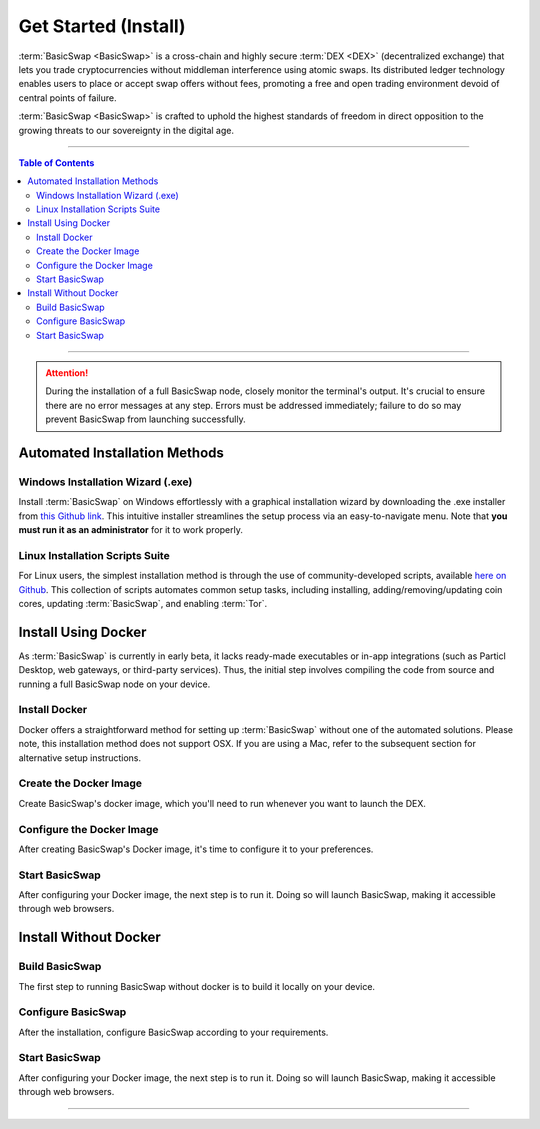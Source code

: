 =====================
Get Started (Install)
=====================

.. title::
   BasicSwap DEX Installation Guide
   
.. meta::
   :description lang=en: Learn how to install BasicSwap DEX on your desktop computer.
   :keywords lang=en: Particl, DEX, Trading, Exchange, Buy Crypto, Sell Crypto, Installation, Quickstart, Blockchain, Privacy, E-Commerce, multi-vendor marketplace, online marketplace

:term:`BasicSwap <BasicSwap>` is a cross-chain and highly secure :term:`DEX <DEX>` (decentralized exchange) that lets you trade cryptocurrencies without middleman interference using atomic swaps. Its distributed ledger technology enables users to place or accept swap offers without fees, promoting a free and open trading environment devoid of central points of failure.

:term:`BasicSwap <BasicSwap>` is crafted to uphold the highest standards of freedom in direct opposition to the growing threats to our sovereignty in the digital age. 

----

.. contents:: Table of Contents
   :local:
   :backlinks: none
   :depth: 2

----

.. attention::

     During the installation of a full BasicSwap node, closely monitor the terminal's output. It's crucial to ensure there are no error messages at any step. Errors must be addressed immediately; failure to do so may prevent BasicSwap from launching successfully.

Automated Installation Methods
==============================

Windows Installation Wizard (.exe)
----------------------------------

Install :term:`BasicSwap` on Windows effortlessly with a graphical installation wizard by downloading the .exe installer from `this Github link <https://github.com/gerlofvanek/basicswap-installation-GUI/releases>`_. This intuitive installer streamlines the setup process via an easy-to-navigate menu. Note that **you must run it as an administrator** for it to work properly.

Linux Installation Scripts Suite
-------------------------------

For Linux users, the simplest installation method is through the use of community-developed scripts, available `here on Github <https://github.com/nahuhh/basicswap-bash/releases>`_. This collection of scripts automates common setup tasks, including installing, adding/removing/updating coin cores, updating :term:`BasicSwap`, and enabling :term:`Tor`.


Install Using Docker
====================

As :term:`BasicSwap` is currently in early beta, it lacks ready-made executables or in-app integrations (such as Particl Desktop, web gateways, or third-party services). Thus, the initial step involves compiling the code from source and running a full BasicSwap node on your device.

Install Docker
--------------

Docker offers a straightforward method for setting up :term:`BasicSwap` without one of the automated solutions. Please note, this installation method does not support OSX. If you are using a Mac, refer to the subsequent section for alternative setup instructions.

.. tabs::

     .. group-tab:: Windows
     
        **Install the Docker engine on your device**

         .. rst-class:: bignums

             #. Begin by completing the prerequisites listed on the `Docker Desktop WSL 2 backend page <https://docs.docker.com/desktop/windows/wsl/>`_. This involves activating the WSL2 feature on Windows.

             #. Proceed to download `Docker Desktop for Windows <https://docs.docker.com/desktop/windows/wsl/>`_.

             #. Follow the detailed installation guide for Docker with WSL 2 on the Docker Desktop WSL 2 backend page.

         .. note:: 
             Be aware that certain versions of Docker might not be fully compatible with Windows 11. Should issues arise, trying an earlier version of Docker could be beneficial.  

         .. note::
             You may need to adjust BIOS settings, such as enabling hardware-assisted virtualization, to ensure Docker runs smoothly. Please adhere to any guidance provided during the setup process if that's the case.

     .. group-tab:: Linux

         **Install the Docker engine on your device**

         .. rst-class:: bignums

             #. Install the required dependencies.

                 .. code-block:: bash

                     apt-get install curl jq git

             #. Check if Docker is already installed on your system.

                 .. code-block:: bash

                     docker -v

                 If you see a message indicating :guilabel:`Docker version (...)`, Docker is already installed and you can move on to the next steps without reinstalling it.

             #. Install Docker by following `the instructions on their website <https://docs.docker.com/engine/install/#server>`_.

             #. Configuring Docker to run without sudo is recommended, as outlined in `this guide <https://docs.docker.com/engine/install/linux-postinstall/>`_. Without this setup, you'll need to include :guilabel:`sudo` before every :guilabel:`docker-compose` command.

Create the Docker Image
-----------------------

Create BasicSwap's docker image, which you'll need to run whenever you want to launch the DEX.

.. tabs::

     .. group-tab:: Windows

         .. rst-class:: bignums

             #. Open a WSL (Linux) terminal.

                 :kbd:`Windows` + :kbd:`R` > "wsl" -> :kbd:`ENTER`.

             #. Install Git.

                 .. code-block:: bash

                     sudo apt update
                     sudo apt install git jq curl

             #. Download the BasicSwap code.

                 .. code-block:: bash

                     git clone https://github.com/basicswap/basicswap.git

             #. Navigate to BasicSwap's Docker folder.

                 .. code-block:: bash

                     cd basicswap/docker/

             #. Copy the default environment file.

                 .. code-block:: bash

                     cp example.env .env

             #. **(Optional)** Set a custom coin data path by modifying the target path in your :guilabel:`.env` file.

                 .. code-block:: bash

                     nano .env

             #. Create the BasicSwap Docker image (make sure you are in :guilabel:`basicswap/docker`.

                 .. code-block:: bash

                     docker-compose build


     .. group-tab:: Linux

         .. rst-class:: bignums

             #. Open a terminal.

             #. Install Git.

                 .. code-block:: bash

                     sudo apt update
                     sudo apt install git jq curl

             #. Download the BasicSwap code.

                 .. code-block:: bash

                     git clone https://github.com/basicswap/basicswap.git

             #. Navigate to BasicSwap's Docker folder.

                 .. code-block:: bash

                     cd basicswap/docker/

             #. Copy the default environment file.

                 .. code-block:: bash

                     cp example.env .env

             #. **(Optional)** Set a custom coin data path by modifying the target path in your :guilabel:`.env` file.

                 .. code-block:: bash

                     nano .env

             #. Create the BasicSwap Docker image (make sure you are in :guilabel:`basicswap/docker`.

                 .. code-block:: bash

                     docker-compose build


Configure the Docker Image
--------------------------

After creating BasicSwap's Docker image, it's time to configure it to your preferences.

.. tabs::

     .. group-tab:: Windows

         .. rst-class:: bignums

             #. Open a WSL (Linux) terminal.

                 :kbd:`Windows` + :kbd:`R` > "wsl" -> :kbd:`ENTER`.

             #. Navigate to BasicSwap's Docker folder.

                 .. code-block:: bash

                     cd basicswap/docker/

             #. Set :guilabel:`xmrrestoreheight` to Monero's current chain height.

                 .. code-block:: bash

                     CURRENT_XMR_HEIGHT=$(curl -s http://node2.monerodevs.org:18089/get_info | jq .height)

             #. Select the cryptocurrencies you want to activate (Particl is activated by default). You must specify your choices in the configuration command. :ref:`See here <compatible coins>` for a complete list of compatible currencies on BasicSwap.

             #. Decide on whether to perform a fast sync of the Bitcoin blockchain using a checkpoint or to synchronize from the beginning. This choice affects whether you include the :guilabel:`--usebtcfastsync` parameter in your configuration command.

             #. Execute the following command to configure your BasicSwap Docker image, adjusting it according to your preferences as described above.

                 .. code-block:: bash

                     export COINDATA_PATH=/var/data/coinswaps
                     docker run --rm -t --name swap_prepare -v $COINDATA_PATH:/coindata i_swapclient basicswap-prepare --datadir=/coindata --withcoins=monero,bitcoin --htmlhost="0.0.0.0" --wshost="0.0.0.0" --xmrrestoreheight=$CURRENT_XMR_HEIGHT --usebtcfastsync

             #. Securely record and store the mnemonic provided by the above command. It serves as your wallet's backup key.

             #. Safely note the result of the following command, it is useful if you need to recover your Monero wallet.

                 .. code-block:: bash

                     echo $CURRENT_XMR_HEIGHT

             #. **(Optional)** Adjust your timezone by specifying the appropriate :guilabel:`TZ` value in your :guilabel:`.env` file, located within the BasicSwap Docker directory. Use the :guilabel:`timedatectl list-timezones` command to view valid timezone options.

                 .. code-block:: bash

                     nano .env

                 To save changes, press :kbd:`CTRL` + :kbd:`X`, then :kbd:`Y` + :kbd:`ENTER`.


     .. group-tab:: Linux

         .. rst-class:: bignums

             #. Open a terminal.

             #. Navigate to BasicSwap's Docker folder.

                 .. code-block:: bash

                     cd basicswap/docker/

             #. Set :guilabel:`xmrrestoreheight` to Monero's current chain height.

                 .. code-block:: bash

                     CURRENT_XMR_HEIGHT=$(curl -s http://node2.monerodevs.org:18089/get_info | jq .height)

             #. Select the cryptocurrencies you want to activate (Particl is activated by default). You must specify your choices in the configuration command. :ref:`See here <compatible coins>` for a complete list of compatible currencies on BasicSwap.

             #. Decide on whether to perform a fast sync of the Bitcoin blockchain using a checkpoint or to synchronize from the beginning. This choice affects whether you include the :guilabel:`--usebtcfastsync` parameter in your configuration command.

             #. Execute the following command to configure your BasicSwap Docker image, adjusting it according to your preferences as described above.

                 .. code-block:: bash

                     export COINDATA_PATH=/var/data/coinswaps
                     docker run --rm -t --name swap_prepare -v $COINDATA_PATH:/coindata i_swapclient basicswap-prepare --datadir=/coindata --withcoins=monero,bitcoin --htmlhost="0.0.0.0" --wshost="0.0.0.0" --xmrrestoreheight=$CURRENT_XMR_HEIGHT --usebtcfastsync

             #. Securely record and store the mnemonic provided by the above command. It serves as your wallet's backup key.

             #. Safely note the result of the following command, it is useful if you need to recover your Monero wallet.

                 .. code-block:: bash

                     echo $CURRENT_XMR_HEIGHT

             #. **(Optional)** Adjust your timezone by specifying the appropriate :guilabel:`TZ` value in your :guilabel:`.env` file, located within the BasicSwap Docker directory. Use the :guilabel:`timedatectl list-timezones` command to view valid timezone options.

                 .. code-block:: bash

                     nano .env

                 To save changes, press :kbd:`CTRL` + :kbd:`X`, then :kbd:`Y` + :kbd:`ENTER`.

Start BasicSwap
---------------

After configuring your Docker image, the next step is to run it. Doing so will launch BasicSwap, making it accessible through web browsers.

.. tabs::

     .. group-tab:: Windows

         .. rst-class:: bignums

             #. Open a WSL (Linux) terminal.

                 :kbd:`Windows` + :kbd:`R` > "wsl" -> :kbd:`ENTER`.

             #. Navigate to BasicSwap's Docker folder.

                 .. code-block:: bash

                     cd basicswap/docker/

             #. Start the Docker image. This will launch BasicSwap's startup process.

                 .. code-block:: bash

                     export COINDATA_PATH=/var/data/coinswaps
                     docker-compose up

             #. Wait for BasicSwap to start fully, then open it up in your favorite web browser by navigating to the following address.

                 .. code-block:: bash

                     http://localhost:12700

     .. group-tab:: Linux
 
             .. rst-class:: bignums
 
                 #. Open a terminal.
 
                 #. Navigate to BasicSwap's Docker folder.
 
                     .. code-block:: bash
 
                         cd basicswap/docker/
 
                 #. Start the Docker image. This will launch BasicSwap's startup process.

                     .. code-block:: bash

                         export COINDATA_PATH=/var/data/coinswaps
                         docker-compose up

                 #. Wait for BasicSwap to start fully, then open it up in your favorite web browser by navigating to the following address.

                     .. code-block:: bash

                         http://localhost:12700

Install Without Docker
======================

Build BasicSwap
---------------

The first step to running BasicSwap without docker is to build it locally on your device.

.. tabs::

     .. group-tab:: Mac OS
 
             .. rst-class:: bignums
 
                 #. Open :guilabel:`Terminal` (i.e., :kbd:`COMMAND ⌘` + :kbd:`SPACE` and type "terminal" > hit :kbd:`ENTER ↵`).

                 #. Install Homebrew by executing the following command in the Terminal. Homebrew extends MacOS with a wealth of Linux-style package management capabilities.

                     .. code-block::

                         /bin/bash -c "$(curl -fsSL https://raw.githubusercontent.com/Homebrew/install/HEAD/install.sh)"

                 #. Install the required dependencies

                     .. code-block::

                         brew install python git gnupg pkg-config jq

                 #. Close the terminal and open a new one. This will update the python symlinks and allow you to progress through the next steps.

                 #. Execute the commands below sequentially to setup the environment. **Each line must be run one-by-one** to prevent errors and ensure successful execution.

                     .. code-block::

                         export SWAP_DATADIR=/Users/$USER/coinswaps
                         python3 -m venv "$SWAP_DATADIR/venv"
                         . $SWAP_DATADIR/venv/bin/activate && python3 -V
                         cd $SWAP_DATADIR
                         git clone https://github.com/basicswap/basicswap.git 
                         cd $SWAP_DATADIR/basicswap

                 #. Install root SSL certificates for the SSL module (more information `here <https://pypi.org/project/certifi/>`_).

                     .. code-block::

                         sudo python3 bin/install_certifi.py

                 #. Continue with the BasicSwap installation, executing the following two commands.
                         
                     .. code-block::

                         pip3 install --require-hashes -r requirements.txt
                         pip3 install .

     .. group-tab:: Linux
 
             .. rst-class:: bignums
 
                 #. Install the required dependencies

                     .. code-block::

                         apt-get install --no-install-recommends git python3-venv libpython3-dev gnupg pkg-config gcc libc-dev curl jq

                 #. Execute the commands below sequentially to setup the environment

                     .. code-block::

                         export SWAP_DATADIR=$HOME/coinswaps
                         python3 -m venv "$SWAP_DATADIR/venv"
                         . $SWAP_DATADIR/venv/bin/activate && python3 -V

                     .. code-block::

                         cd $SWAP_DATADIR
                         git clone https://github.com/basicswap/basicswap.git 
                         cd $SWAP_DATADIR/basicswap
                         pip3 install --require-hashes -r requirements.txt
                         pip3 install .

Configure BasicSwap
-------------------

After the installation, configure BasicSwap according to your requirements.

.. tabs::

     .. group-tab:: Mac OS
 
             .. rst-class:: bignums

                 #. Open :guilabel:`Terminal` (i.e., :kbd:`COMMAND ⌘` + :kbd:`SPACE` and type "terminal" > hit :kbd:`ENTER ↵`).

                 #. Navigate to your BasicSwap folder.

                     .. code-block:: bash

                         cd /Users/$USER/coinswaps

                 #. Set :guilabel:`xmrrestoreheight` to Monero's current chain height.

                     .. code-block:: bash

                         CURRENT_XMR_HEIGHT=$(curl -s http://node2.monerodevs.org:18089/get_info | jq .height)

                 #. Select the cryptocurrencies you want to activate (Particl is activated by default). You must specify your choices in the configuration command. :ref:`See here <compatible coins>` for a complete list of compatible currencies on BasicSwap.

                 #. Decide on whether to perform a fast sync of the Bitcoin blockchain using a checkpoint or to synchronize from the beginning. This choice affects whether you include the :guilabel:`--usebtcfastsync` parameter in your configuration command.

                 #. Execute the following command to configure your BasicSwap Docker image, adjusting it according to your preferences as described above.

                     .. code-block:: bash

                         basicswap-prepare --datadir=$SWAP_DATADIR --withcoins=monero,bitcoin --xmrrestoreheight=$CURRENT_XMR_HEIGHT --usebtcfastsync

     .. group-tab:: Linux
 
             .. rst-class:: bignums
 
                 #. Open a terminal.

                 #. Navigate to your BasicSwap folder.

                     .. code-block:: bash

                         cd $HOME/coinswaps

                 #. Set :guilabel:`xmrrestoreheight` to Monero's current chain height.

                     .. code-block:: bash

                         CURRENT_XMR_HEIGHT=$(curl -s http://node2.monerodevs.org:18089/get_info | jq .height)

                 #. Select the cryptocurrencies you want to activate (Particl is activated by default). You must specify your choices in the configuration command. :ref:`See here <compatible coins>` for a complete list of compatible currencies on BasicSwap.

                 #. Decide on whether to perform a fast sync of the Bitcoin blockchain using a checkpoint or to synchronize from the beginning. This choice affects whether you include the :guilabel:`--usebtcfastsync` parameter in your configuration command.

                 #. Execute the following command to configure your BasicSwap Docker image, adjusting it according to your preferences as described above.

                     .. code-block:: bash

                         basicswap-prepare --datadir=$SWAP_DATADIR --withcoins=monero,bitcoin --xmrrestoreheight=$CURRENT_XMR_HEIGHT --usebtcfastsync

Start BasicSwap
---------------

After configuring your Docker image, the next step is to run it. Doing so will launch BasicSwap, making it accessible through web browsers.

.. tabs::

     .. group-tab:: Mac OS
 
             .. rst-class:: bignums

                 #. Open :guilabel:`Terminal` (i.e., :kbd:`COMMAND ⌘` + :kbd:`SPACE` and type "terminal" > hit :kbd:`ENTER ↵`).

                 #. Navigate to your BasicSwap folder.

                     .. code-block:: bash

                         cd /Users/$USER/coinswaps

                 #. Launch BasicSwap.

                     .. code-block:: bash

                         basicswap-run --datadir=$SWAP_DATADIR

                 #. Open BasicSwap's user interface in your favorite web browser by navigating to the following address.

                     .. code-block:: bash

                         http://localhost:12700

     .. group-tab:: Linux
 
             .. rst-class:: bignums
 
                 #. Open a terminal.

                 #. Navigate to your BasicSwap folder.

                     .. code-block:: bash

                         cd $HOME/coinswaps

                 #. Launch BasicSwap.

                     .. code-block:: bash

                         basicswap-run --datadir=$SWAP_DATADIR

                 #. Open BasicSwap's user interface in your favorite web browser by navigating to the following address.

                     .. code-block:: bash

                         http://localhost:12700

----

.. seealso::

 - BasicSwap Explained - :doc:`BasicSwap Explained <../basicswap-dex/basicswap_explained>`
 - BasicSwap Guides - :doc:`Update BasicSwap <../basicswap-guides/basicswapguides_update>`
 - BasicSwap Guides - :doc:`Make an Offer <../basicswap-guides/basicswapguides_make>`
 - BasicSwap Guides - :doc:`Take an Offer <../basicswap-guides/basicswapguides_take>`
